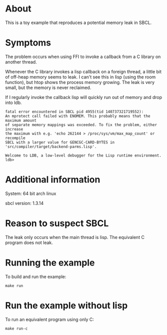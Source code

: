 * About
This is a toy example that reproduces a potential memory leak in SBCL.
* Symptoms
The problem occurs when using FFI to invoke a callback from a C library on another thread.

Whenever the C library invokes a lisp callback on a foreign thread, a little bit of off-heap memory seems to leak.
I can't see this in lisp (using the room function), but htop shows the process memory growing. The leak is very small, but the memory is never reclaimed.

If I regularly invoke the callback lisp will quickly run out of memory and drop into ldb.

#+BEGIN_SRC shell
fatal error encountered in SBCL pid 4955(tid 140737321719552):
An mprotect call failed with ENOMEM. This probably means that the maximum amount
of separate memory mappings was exceeded. To fix the problem, either increase
the maximum with e.g. 'echo 262144 > /proc/sys/vm/max_map_count' or recompile
SBCL with a larger value for GENCGC-CARD-BYTES in
'src/compiler/target/backend-parms.lisp'.

Welcome to LDB, a low-level debugger for the Lisp runtime environment.
ldb>
#+END_SRC

* Additional information
System: 64 bit arch linux

sbcl version: 1.3.14
* Reason to suspect SBCL
The leak only occurs when the main thread is lisp. The equivalent C program does not leak.
* Running the example
To build and run the example:
#+BEGIN_SRC shell
make run
#+END_SRC
* Run the example without lisp
To run an equivalent program using only C:
#+BEGIN_SRC shell
make run-c
#+END_SRC

